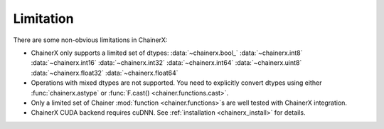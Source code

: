 Limitation
==========

There are some non-obvious limitations in ChainerX:

* ChainerX only supports a limited set of dtypes:
  :data:`~chainerx.bool_` :data:`~chainerx.int8` :data:`~chainerx.int16` :data:`~chainerx.int32` :data:`~chainerx.int64` :data:`~chainerx.uint8` :data:`~chainerx.float32` :data:`~chainerx.float64`

* Operations with mixed dtypes are not supported. You need to explicitly convert dtypes using either :func:`chainerx.astype` or :func:`F.cast() <chainer.functions.cast>`.

* Only a limited set of Chainer :mod:`function <chainer.functions>`\ s are well tested with ChainerX integration.

* ChainerX CUDA backend requires cuDNN. See :ref:`installation <chainerx_install>` for details.


